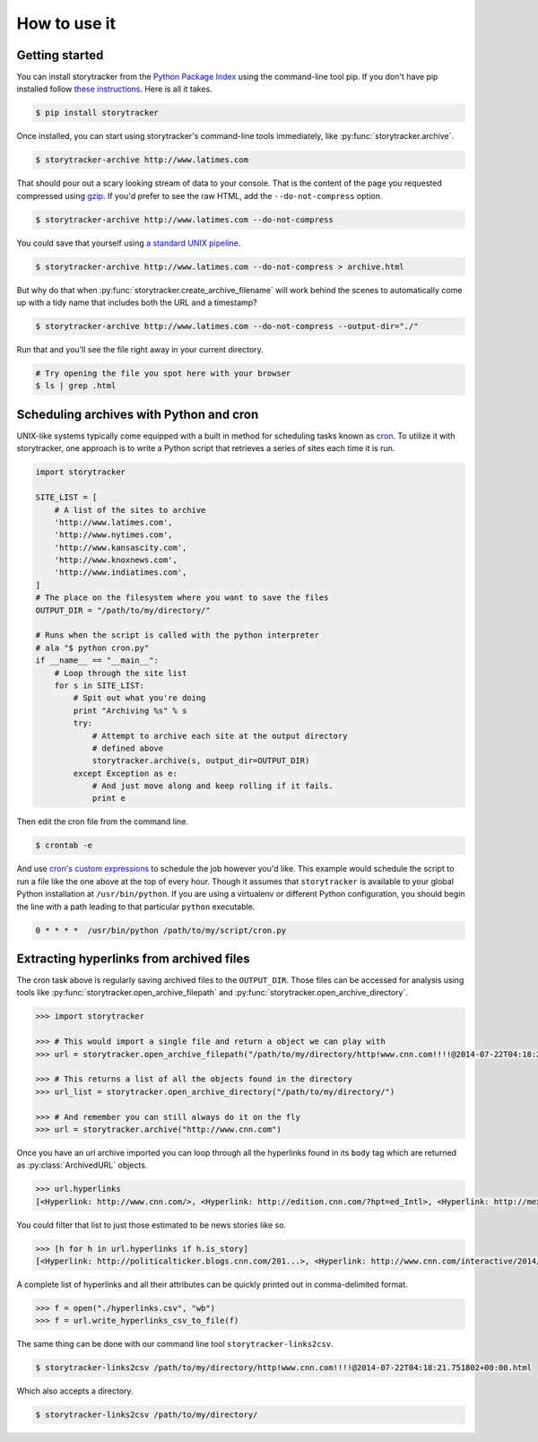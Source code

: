 How to use it
=============

Getting started
---------------

You can install storytracker from the `Python Package Index <https://github.com/pastpages/storytracker>`_ using the command-line tool pip. If you don't have
pip installed follow `these instructions <https://pip.pypa.io/en/latest/installing.html>`_. Here is all it takes.

.. code-block:: bash

    $ pip install storytracker

Once installed, you can start using storytracker's command-line tools immediately, like :py:func:`storytracker.archive`.

.. code-block:: bash

    $ storytracker-archive http://www.latimes.com

That should pour out a scary looking stream of data to your console. That is the content of the page you requested compressed using `gzip <http://en.wikipedia.org/wiki/Gzip>`_.
If you'd prefer to see the raw HTML, add the ``--do-not-compress`` option.

.. code-block:: bash

    $ storytracker-archive http://www.latimes.com --do-not-compress

You could save that yourself using `a standard UNIX pipeline <http://en.wikipedia.org/wiki/Pipeline_%28Unix%29>`_.

.. code-block:: bash

    $ storytracker-archive http://www.latimes.com --do-not-compress > archive.html

But why do that when :py:func:`storytracker.create_archive_filename` will work behind the scenes to automatically come
up with a tidy name that includes both the URL and a timestamp?

.. code-block:: bash

    $ storytracker-archive http://www.latimes.com --do-not-compress --output-dir="./"

Run that and you'll see the file right away in your current directory.

.. code-block:: bash

    # Try opening the file you spot here with your browser
    $ ls | grep .html


Scheduling archives with Python and cron
----------------------------------------

UNIX-like systems typically come equipped with a built in method for scheduling tasks known as `cron <http://en.wikipedia.org/wiki/Cron>`_.
To utilize it with storytracker, one approach is to write a Python script that retrieves a series of sites each time it is run.

.. code-block:: python

    import storytracker

    SITE_LIST = [
        # A list of the sites to archive
        'http://www.latimes.com',
        'http://www.nytimes.com',
        'http://www.kansascity.com',
        'http://www.knoxnews.com',
        'http://www.indiatimes.com',
    ]
    # The place on the filesystem where you want to save the files
    OUTPUT_DIR = "/path/to/my/directory/"

    # Runs when the script is called with the python interpreter
    # ala "$ python cron.py"
    if __name__ == "__main__":
        # Loop through the site list
        for s in SITE_LIST:
            # Spit out what you're doing
            print "Archiving %s" % s
            try:
                # Attempt to archive each site at the output directory
                # defined above
                storytracker.archive(s, output_dir=OUTPUT_DIR)
            except Exception as e:
                # And just move along and keep rolling if it fails.
                print e

Then edit the cron file from the command line.

.. code-block:: bash

    $ crontab -e

And use `cron's custom expressions <http://en.wikipedia.org/wiki/Cron#Examples>`_ to schedule the job however you'd like.
This example would schedule the script to run a file like the one above at the top of every hour. Though it assumes
that ``storytracker`` is available to your global Python installation at ``/usr/bin/python``. If you are using a virtualenv or different Python
configuration, you should begin the line with a path leading to that particular ``python`` executable.

.. code-block:: bash

    0 * * * *  /usr/bin/python /path/to/my/script/cron.py

Extracting hyperlinks from archived files
-----------------------------------------

The cron task above is regularly saving archived files to the ``OUTPUT_DIR``. Those files
can be accessed for analysis using tools like :py:func:`storytracker.open_archive_filepath` and
:py:func:`storytracker.open_archive_directory`.

.. code-block:: python

    >>> import storytracker

    >>> # This would import a single file and return a object we can play with
    >>> url = storytracker.open_archive_filepath("/path/to/my/directory/http!www.cnn.com!!!!@2014-07-22T04:18:21.751802+00:00.html")

    >>> # This returns a list of all the objects found in the directory
    >>> url_list = storytracker.open_archive_directory("/path/to/my/directory/")

    >>> # And remember you can still always do it on the fly
    >>> url = storytracker.archive("http://www.cnn.com")

Once you have an url archive imported you can loop through all the hyperlinks found in its ``body`` tag which are returned as :py:class:`ArchivedURL`
objects.

.. code-block:: python

    >>> url.hyperlinks
    [<Hyperlink: http://www.cnn.com/>, <Hyperlink: http://edition.cnn.com/?hpt=ed_Intl>, <Hyperlink: http://mexico.cnn.com/?hpt=ed_Mexico>, <Hyperlink: http://arabic.cnn.com/?hpt=ed_Arabic>, <Hyperlink: http://www.cnn.com/CNN/Programs>, <Hyperlink: http://www.cnn.com/cnn/programs/>, <Hyperlink: http://www.cnn.com/cnni/>, <Hyperlink: http://cnnespanol.cnn.com/>, <Hyperlink: http://www.hlntv.com>, <Hyperlink: javascript:void(0);>, <Hyperlink: javascript:void(0);>, <Hyperlink: http://www.cnn.com/>, <Hyperlink: http://www.cnn.com/video/?hpt=sitenav>, <Hyperlink: http://www.cnn.com/US/?hpt=sitenav>, <Hyperlink: http://www.cnn.com/WORLD/?hpt=sitenav>, <Hyperlink: http://www.cnn.com/POLITICS/?hpt=sitenav>, <Hyperlink: http://www.cnn.com/JUSTICE/?hpt=sitenav>, <Hyperlink: http://www.cnn.com/SHOWBIZ/?hpt=sitenav>, <Hyperlink: http://www.cnn.com/TECH/?hpt=sitenav>, <Hyperlink: http://www.cnn.com/HEALTH/?hpt=sitenav> ... ]

You could filter that list to just those estimated to be news stories like so.

.. code-block:: python

    >>> [h for h in url.hyperlinks if h.is_story]
    [<Hyperlink: http://politicalticker.blogs.cnn.com/201...>, <Hyperlink: http://www.cnn.com/interactive/2014/06/u...>, <Hyperlink: http://www.cnn.com/interactive/2014/07/l...>, <Hyperlink: http://www.cnn.com/video/data/2.0/video/...>, <Hyperlink: http://www.cnn.com/video/data/2.0/video/...>, <Hyperlink: http://www.cnn.com/video/data/2.0/video/...>, <Hyperlink: http://www.cnn.com/video/data/2.0/video/...>, <Hyperlink: http://www.cnn.com/video/data/2.0/video/...>, <Hyperlink: http://www.cnn.com/video/data/2.0/video/...>, <Hyperlink: http://www.cnn.com/2014/07/27/us/florida...>, <Hyperlink: http://www.cnn.com/video/data/2.0/video/...>, <Hyperlink: http://www.cnn.com/video/data/2.0/video/...>, ...]

A complete list of hyperlinks and all their attributes can be quickly printed out in comma-delimited format.

.. code-block:: python

    >>> f = open("./hyperlinks.csv", "wb")
    >>> f = url.write_hyperlinks_csv_to_file(f)

The same thing can be done with our command line tool ``storytracker-links2csv``.

.. code-block:: bash

    $ storytracker-links2csv /path/to/my/directory/http!www.cnn.com!!!!@2014-07-22T04:18:21.751802+00:00.html

Which also accepts a directory.

.. code-block:: bash

    $ storytracker-links2csv /path/to/my/directory/
